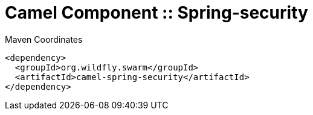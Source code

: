 = Camel Component :: Spring-security


.Maven Coordinates
[source,xml]
----
<dependency>
  <groupId>org.wildfly.swarm</groupId>
  <artifactId>camel-spring-security</artifactId>
</dependency>
----



